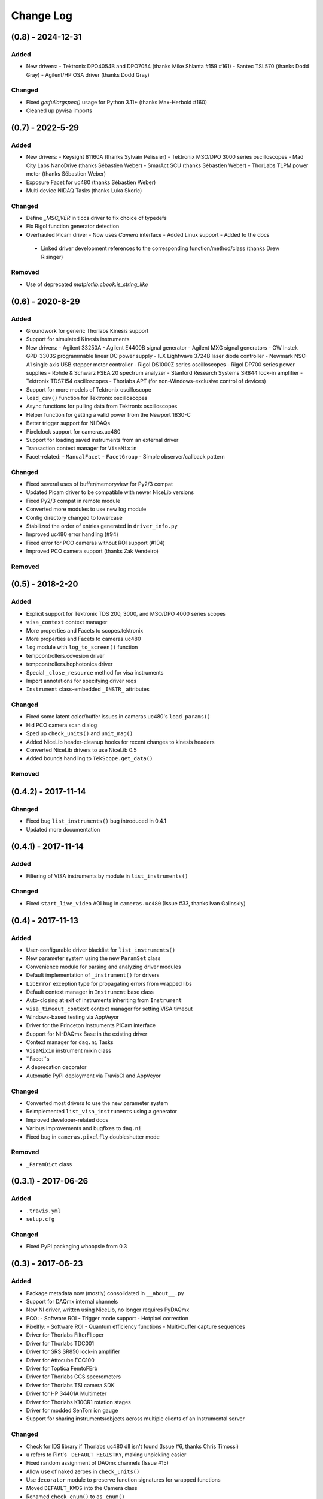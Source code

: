 Change Log
==========


(0.8) - 2024-12-31
------------------

Added
"""""
- New drivers:
  - Tektronix DPO4054B and DPO7054 (thanks Mike Shlanta #159 #161)
  - Santec TSL570 (thanks Dodd Gray)
  - Agilent/HP OSA driver (thanks Dodd Gray)

Changed
"""""""
- Fixed `getfullargspec()` usage for Python 3.11+ (thanks Max-Herbold #160)
- Cleaned up pyvisa imports


(0.7) - 2022-5-29
-----------------

Added
"""""
- New drivers:
  - Keysight 81160A (thanks Sylvain Pelissier)
  - Tektronix MSO/DPO 3000 series oscilloscopes
  - Mad City Labs NanoDrive (thanks Sébastien Weber)
  - SmarAct SCU (thanks Sébastien Weber)
  - ThorLabs TLPM power meter (thanks Sébastien Weber)
- Exposure Facet for uc480 (thanks Sébastien Weber)
- Multi device NIDAQ Tasks (thanks Luka Skoric)

Changed
"""""""
- Define `_MSC_VER` in tlccs driver to fix choice of typedefs
- Fix Rigol function generator detection
- Overhauled Picam driver
  - Now uses `Camera` interface
  - Added Linux support
  - Added to the docs
 - Linked driver development references to the corresponding function/method/class (thanks Drew
   Risinger)

Removed
"""""""
- Use of deprecated `matplotlib.cbook.is_string_like`


(0.6) - 2020-8-29
-----------------

Added
"""""
- Groundwork for generic Thorlabs Kinesis support
- Support for simulated Kinesis instruments
- New drivers:
  - Agilent 33250A
  - Agilent E4400B signal generator
  - Agilent MXG signal generators
  - GW Instek GPD-3303S programmable linear DC power supply
  - ILX Lightwave 3724B laser diode controller
  - Newmark NSC-A1 single axis USB stepper motor controller
  - Rigol DS1000Z series oscilloscopes
  - Rigol DP700 series power supplies
  - Rohde & Schwarz FSEA 20 spectrum analyzer
  - Stanford Research Systems SR844 lock-in amplifier
  - Tektronix TDS7154 oscilloscopes
  - Thorlabs APT (for non-Windows-exclusive control of devices)
- Support for more models of Tektronix oscilloscope
- ``load_csv()`` function for Tektronix oscilloscopes
- Async functions for pulling data from Tektronix oscilloscopes
- Helper function for getting a valid power from the Newport 1830-C
- Better trigger support for NI DAQs
- Pixelclock support for cameras.uc480
- Support for loading saved instruments from an external driver
- Transaction context manager for ``VisaMixin``
- Facet-related:
  - ``ManualFacet``
  - ``FacetGroup``
  -  Simple observer/callback pattern


Changed
"""""""
- Fixed several uses of buffer/memoryview for Py2/3 compat
- Updated Picam driver to be compatible with newer NiceLib versions
- Fixed Py2/3 compat in remote module
- Converted more modules to use new log module
- Config directory changed to lowercase
- Stabilized the order of entries generated in ``driver_info.py``
- Improved uc480 error handling (#94)
- Fixed error for PCO cameras without ROI support (#104)
- Improved PCO camera support (thanks Zak Vendeiro)


Removed
"""""""



(0.5) - 2018-2-20
-----------------

Added
"""""
- Explicit support for Tektronix TDS 200, 3000, and MSO/DPO 4000 series scopes
- ``visa_context`` context manager
- More properties and Facets to scopes.tektronix
- More properties and Facets to cameras.uc480
- ``log`` module with ``log_to_screen()`` function
- tempcontrollers.covesion driver
- tempcontrollers.hcphotonics driver
- Special ``_close_resource`` method for visa instruments
- Import annotations for specifying driver reqs
- ``Instrument`` class-embedded ``_INSTR_`` attributes

Changed
"""""""
- Fixed some latent color/buffer issues in cameras.uc480's ``load_params()``
- Hid PCO camera scan dialog
- Sped up ``check_units()`` and ``unit_mag()``
- Added NiceLib header-cleanup hooks for recent changes to kinesis headers
- Converted NiceLib drivers to use NiceLib 0.5
- Added bounds handling to ``TekScope.get_data()``

Removed
"""""""


(0.4.2) - 2017-11-14
--------------------

Changed
"""""""
- Fixed bug ``list_instruments()`` bug introduced in 0.4.1
- Updated more documentation


(0.4.1) - 2017-11-14
--------------------

Added
"""""
- Filtering of VISA instruments by module in ``list_instruments()``

Changed
"""""""
- Fixed ``start_live_video`` AOI bug in ``cameras.uc480``
  (Issue #33, thanks Ivan Galinskiy)


(0.4) - 2017-11-13
------------------

Added
"""""
- User-configurable driver blacklist for ``list_instruments()``
- New parameter system using the new ``ParamSet`` class
- Convenience module for parsing and analyzing driver modules
- Default implementation of ``_instrument()`` for drivers
- ``LibError`` exception type for propagating errors from wrapped libs
- Default context manager in ``Instrument`` base class
- Auto-closing at exit of instruments inheriting from ``Instrument``
- ``visa_timeout_context`` context manager for setting VISA timeout
- Windows-based testing via AppVeyor
- Driver for the Princeton Instruments PICam interface
- Support for NI-DAQmx Base in the existing driver
- Context manager for ``daq.ni`` Tasks
- ``VisaMixin`` instrument mixin class
- ``Facet``s
- A deprecation decorator
- Automatic PyPI deployment via TravisCI and AppVeyor


Changed
"""""""
- Converted most drivers to use the new parameter system
- Reimplemented ``list_visa_instruments`` using a generator
- Improved developer-related docs
- Various improvements and bugfixes to ``daq.ni``
- Fixed bug in ``cameras.pixelfly`` doubleshutter mode


Removed
"""""""
- ``_ParamDict`` class


(0.3.1) - 2017-06-26
--------------------

Added
"""""
- ``.travis.yml``
- ``setup.cfg``

Changed
"""""""
- Fixed PyPI packaging whoopsie from 0.3


(0.3) - 2017-06-23
------------------

Added
"""""
- Package metadata now (mostly) consolidated in ``__about__.py``
- Support for DAQmx internal channels
- New NI driver, written using NiceLib, no longer requires PyDAQmx
- PCO:
  - Software ROI
  - Trigger mode support
  - Hotpixel correction
- Pixelfly:
  - Software ROI
  - Quantum efficiency functions
  - Multi-buffer capture sequences
- Driver for Thorlabs FilterFlipper
- Driver for Thorlabs TDC001
- Driver for SRS SR850 lock-in amplifier
- Driver for Attocube ECC100
- Driver for Toptica FemtoFErb
- Driver for Thorlabs CCS specrometers
- Driver for Thorlabs TSI camera SDK
- Driver for HP 34401A Multimeter
- Driver for Thorlabs K10CR1 rotation stages
- Driver for modded SenTorr ion gauge
- Support for sharing instruments/objects across multiple clients of an
  Instrumental server

Changed
"""""""
- Check for IDS library if Thorlabs uc480 dll isn't found
  (Issue #6, thanks Chris Timossi)
- ``u`` refers to Pint's ``_DEFAULT_REGISTRY``, making unpickling easier
- Fixed random assignment of DAQmx channels
  (Issue #15)
- Allow use of naked zeroes in ``check_units()``
- Use ``decorator`` module to preserve function signatures for wrapped functions
- Moved ``DEFAULT_KWDS`` into the Camera class
- Renamed ``check_enum()`` to ``as_enum()``
- Converted PCO driver to use NiceLib
- Converted NI driver to use NiceLib
- Converted Pixelfly driver to use NiceLib
- Converted UC480 driver to use NiceLib
- Improved error messages
- Added filtering of modules in ``list_instruments()``
- Added some fixes to improve Python 3 support
- Switched to using qtpy for handling Qt compatibility
- Added subsampling support to UC480 driver
- Added proper connection closing for PM100D power meters
- Documentation improvements

Removed
"""""""
- The ``NiceLib`` framework grew significantly and was split off into its own separate project
- The optics package was split off into a separate project named ``lentil``


(0.2.1) - 2016-01-13
--------------------

Added
"""""
- Support for building cffi modules via setuptools
- Packaging support

Changed
"""""""
- instrumental.conf is now installed upon first-use. This allows us to eliminate the post_install
  script. Hopefully there will be future support (via wheels) to do this upon install instead
- slightly better error message for failure when importing a specified module in ``instrument()``

Removed
"""""""
- Outdated example scripts


(0.2) - 2015-12-15
------------------

Added
"""""
- Everything, technically, but recent changes include:
- ``NiceLib``, a class to aid wrapping typical DLLs
- Unit-checking decorators
- ``RemoteInstrument`` for using instruments controlled by a separate computer

Changed
"""""""
- Camera class is now an abstract base class with abstract methods and properties

Removed
"""""""
- ``FakeVISA`` (in favor of ``RemoteInstrument``)
